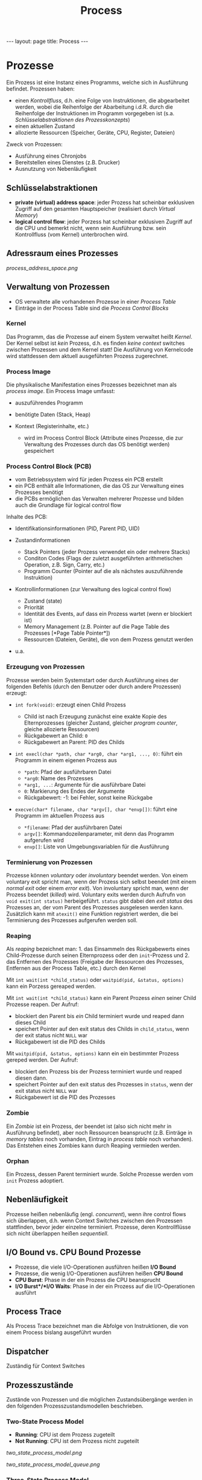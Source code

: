 #+TITLE: Process
#+STARTUP: content
#+STARTUP: latexpreview
#+STARTUP: inlineimages
#+OPTIONS: toc:nil
#+HTML_MATHJAX: align: left indent: 5em tagside: left
#+BEGIN_HTML
---
layout: page
title: Process
---
#+END_HTML

* Prozesse

Ein Prozess ist eine Instanz eines Programms, welche sich in Ausführung
befindet. Prozessen haben:

-  einen [[control_flow][Kontrollfluss]], d.h. eine Folge von
   Instruktionen, die abgearbeitet werden, wobei die Reihenfolge der
   Abarbeitung i.d.R. durch die Reihenfolge der Instruktionen im
   Programm vorgegeben ist (s.a.
   [[os/prozesse#schlüsselabstraktionendurchdasprozesskonzept][Schlüsselabstraktionen
   des Prozesskonzepts]])
-  einen aktuellen Zustand
-  allozierte Ressourcen (Speicher, Geräte, CPU, Register, Dateien)

Zweck von Prozessen:

-  Ausführung eines Chronjobs
-  Bereitstellen eines Dienstes (z.B. Drucker)
-  Ausnutzung von Nebenläufigkeit

** Schlüsselabstraktionen

-  *private (virtual) address space*: jeder Prozess hat scheinbar
   exklusiven Zugriff auf den gesamten Hauptspeicher (realisiert durch
   [[virtual_memory][Virtual Memory]])
-  *logical control flow*: jeder Porzess hat scheinbar exklusiven
   Zugriff auf die CPU und bemerkt nicht, wenn sein Ausführung bzw. sein
   Kontrollfluss (vom Kernel) unterbrochen wird.

** Adressraum eines Prozesses

#+CAPTION: Adressraum eines Prozesses

[[process_address_space.png]]
** Verwaltung von Prozessen

-  OS verwaltete alle vorhandenen Prozesse in einer /Process Table/
-  Einträge in der Process Table sind die /Process Control Blocks/

*** Kernel

Das Programm, das die Prozesse auf einem System verwaltet heißt
/Kernel/. Der Kernel selbst ist /kein/ Prozess, d.h. es finden /keine
context/ switches zwischen Prozessen und dem Kernel statt! Die
Ausführung von Kernelcode wird stattdessen dem aktuell ausgeführten
Prozess zugerechnet.

*** Process Image

Die physikalische Manifestation eines Prozesses bezeichnet man als
/process image/. Ein Process Image umfasst:

-  auszuführendes Programm
-  benötigte Daten (Stack, Heap)
-  Kontext (Registerinhalte, etc.)

   -  wird im Process Control Block (Attribute eines Prozesse, die zur
      Verwaltung des Prozesses durch das OS benötigt werden) gespeichert

*** Process Control Block (PCB)

-  vom Betriebssystem wird für jeden Prozess ein PCB erstellt
-  ein PCB enthält alle Informationen, die das OS zur Verwaltung eines
   Prozesses benötigt
-  die PCBs ermöglichen das Verwalten mehrerer Prozesse und bilden auch
   die Grundlage für logical control flow

Inhalte des PCB:

-  Identifikationsinformationen (PID, Parent PID, UID)
-  Zustandinformationen

   -  Stack Pointers (jeder Prozess verwendet ein oder mehrere Stacks)
   -  Conditon Codes (Flags der zuletzt ausgeführten arithmetischen
      Operation, z.B. Sign, Carry, etc.)
   -  Programm Counter (Pointer auf die als nächstes auszuführende
      Instruktion)

-  Kontrollinformationen (zur Verwaltung des logical control flow)

   -  Zustand (state)
   -  Priorität
   -  Identität des Events, auf dass ein Prozess wartet (wenn er
      blockiert ist)
   -  Memory Management (z.B. Pointer auf die Page Table des Prozesses
      [*Page Table Pointer*])
   -  Ressourcen (Dateien, Geräte), die von dem Prozess genutzt werden

-  u.a.

*** Erzeugung von Prozessen

Prozesse werden beim Systemstart oder durch Ausführung eines der
folgenden Befehls (durch den Benutzer oder durch andere Prozessen)
erzeugt:

-  =int fork(void)=: erzeugt einen Child Prozess

   -  Child ist nach Erzeugung zunächst eine exakte Kopie des
      Elternprozesses (gleicher Zustand, gleicher /program counter/,
      gleiche allozierte Ressourcen)
   -  Rückgabewert an Child: =0=
   -  Rückgabewert an Parent: PID des Childs

-  =int execl(char *path, char *arg0, char *arg1, ..., 0)=: führt ein
   Programm in einem eigenen Prozess aus

   -  =*path=: Pfad der ausführbaren Datei
   -  =*arg0=: Name des Prozesses
   -  =*arg1, ...=: Argumente für die ausführbare Datei
   -  =0=: Markierung des Endes der Argumente
   -  Rückgabewert: -1: bei Fehler, sonst keine Rückgabe

-  =execve(char* filename, char *argv[], char *envp[])=: führt eine
   Programm im aktuellen Prozess aus

   -  =*filename=: Pfad der ausführbaren Datei
   -  =argv[]=: Kommandozeilenparameter, mit denn das Programm
      aufgerufen wird
   -  =envp[]=: Liste von Umgebungsvariablen für die Ausführung

*** Terminierung von Prozessen

Prozesse können /voluntary/ oder /involuntary/ beendet werden. Von einem
voluntary exit spricht man, wenn der Prozess sich selbst beendet (mit
einem /normal exit/ oder einem /error exit/). Von involuntary spricht
man, wenn der Prozess beendet (/killed/) wird. Voluntary exits werden
durch Aufrufn von =void exit(int status)= herbeigeführt. =status= gibt
dabei den /exit status/ des Prozesses an, der vom Parent des Prozesses
ausgelesen werden kann. Zusätzlich kann mit =atexit()= eine Funktion
registriert werden, die bei Terminierung des Prozesses aufgerufen werden
soll.

*** Reaping

Als /reaping/ bezeichnet man: 1. das Einsammeln des Rückgabewerts eines
Child-Prozesse durch seinen Elternprozess oder den =init=-Prozess und 2.
das Entfernen des Prozesses (Freigabe der Ressourcen des Prozesses,
Entfernen aus der Process Table, etc.) durch den Kernel

Mit =int wait(int *child_status)= oder =waitpid(pid, &status, options)=
kann ein Porzess gereaped werden.

Mit =int wait(int *child_status)= kann ein Parent Prozess /einen/ seiner
Child Prozesse reapen. Der Aufruf:

-  blockiert den Parent bis /ein/ Child terminiert wurde und reaped dann
   dieses Child
-  speichert Pointer auf den exit status des Childs in =child_status=,
   wenn der exit status nicht =NULL= war
-  Rückgabewert ist die PID des Childs

Mit =waitpid(pid, &status, options)= kann ein ein bestimmter Prozess
gereped werden. Der Aufruf:

-  blockiert den Prozess bis der Prozess terminiert wurde und reaped
   diesen dann.
-  speichert Pointer auf den exit status des Prozesses in =status=, wenn
   der exit status nicht =NULL= war
-  Rückgabewert ist die PID des Prozesses

*** Zombie

Ein /Zombie/ ist ein Prozess, der beendet ist (also sich nicht mehr in
Ausführung befindet), aber noch Ressourcen beansprucht (z.B. Einträge in
/memory tables/ noch vorhanden, Eintrag in /process table/ noch
vorhanden). Das Entstehen eines Zombies kann durch Reaping vermieden
werden.

*** Orphan

Ein Prozess, dessen Parent terminiert wurde. Solche Prozesse werden vom
=init= Prozess adoptiert.

** Nebenläufigkeit

Prozesse heißen nebenläufig (engl. /concurrent/), wenn ihre control
flows sich überlappen, d.h. wenn Context Switches zwischen den Prozessen
stattfinden, bevor jeder einzelne terminiert. Prozesse, deren
Kontrollflüsse sich nicht überlappen heißen /sequentiell/.

** I/O Bound vs. CPU Bound Prozesse

-  Prozesse, die viele I/O-Operationen ausführen heißen *I/O Bound*
-  Prozesse, die wenig I/O-Operationen ausführen heißen *CPU Bound*
-  *CPU Burst*: Phase in der ein Prozess die CPU beansprucht
-  *I/O Burst*/*I/O Waits*: Phase in der ein Prozess auf die
   I/O-Operationen ausführt

** Process Trace

Als Process Trace bezeichnet man die Abfolge von Instruktionen, die von
einem Process bislang ausgeführt wurden

** Dispatcher

Zuständig für Context Switches

** Prozesszustände

Zustände von Prozessen und die möglichen Zustandsübergänge werden in den
folgenden Prozesszustandsmodellen beschrieben.

*** Two-State Process Model

-  *Running*: CPU ist dem Prozess zugeteilt
-  *Not Running*: CPU ist dem Prozess nicht zugeteilt

#+CAPTION: Zustände und Zustandsübergänge im Two-State Proces Model

[[two_state_process_model.png]]
#+CAPTION: Queues im Two-State Process Model

[[two_state_process_model_queue.png]]
*** Three-State Process Model

-  *Ready*: ausführbereit, aber temporär gestoppt, um einen anderen
   Prozess auszuführen
-  *Running*: CPU ist dem Prozess zugeteilt
-  *Blocked*: blockiert (nicht ausführbereit, da z.B. auf eine Ressource
   oder ein Event gewartet werden muss)

*** Five-State Process Model

-  *New*: Prozess wurde neu erzeugt und ist noch nicht ausführbereit
-  *Ready*: ausführbereit
-  *Running*: CPU ist dem Prozess zugeteilt
-  *Blocked*: blockiert (nicht ausführbereit, da z.B. auf eine Ressource
   oder ein Event gewartet werden muss)
-  *Exit*: Process wurde terminiert

#+CAPTION: Zustände und Zustandsübergänge im Five-State Process Model

[[five_state_process_model.png]]
*** Six-State Process Model

-  *New*: Prozess wurde neu erzeugt und ist noch nicht ausführbereit
-  *Ready*: ausführbereit
-  *Running*: CPU ist dem Prozess zugeteilt
-  *Blocked*: blockiert (nicht ausführbereit, da z.B. auf eine Ressource
   oder ein Event gewartet werden muss)
-  *Suspend*: Prozess ist in den Sekundärspeicher ausgelagert
-  *Exit*: Process wurde terminiert

#+CAPTION: Zustände und Zustandsübergänge im Six-State Process Model

[[six_state_process_model.png]]
*** Seven-State Process Model

-  *New*: Prozess wurde neu erzeugt und ist noch nicht ausführbereit
-  *Ready*: ausführbereit
-  *Ready/Suspend*: ausführbereiter und den Sekundärspeicher ausgelagert
-  *Running*: CPU ist dem Prozess zugeteilt
-  *Blocked*: blockiert (nicht ausführbereit, da z.B. auf eine Ressource
   oder ein Event gewartet werden muss)
-  *Blocked/Suspend*: blockiert (nicht ausführbereit) und in den
   Sekundärspeicher ausgelagert
-  *Exit*: Process wurde terminiert

#+CAPTION: Zustände und Zustandsübergänge im Seven-State Process Model

[[seven_state_process_model.png]]
** Verwaltung von Prozessen und deren Ressourcen

Das Betriebssystem verwaltet alle Prozesse und Systemressourcen
(Speicher, Devices, Dateien), die von Prozessen verwendet werden. Dazu
verwendet es folgende Strukturen:

-  *Memory tables*:

   -  Allozierung von Speicherblöcken im Hauptspeicher für Prozesse
   -  Allozierung von Speicherblöcken im Sekundärspeicher für Prozesse
   -  Informationen zum Schutz (Protection) von Speicherbereichen im
      Hautpspeicher und im Virtual Memory aller Prozesse
   -  alle Informationen zur Verwaltung von Virtual Memory

-  *I/O tables*:

   -  Zustände von I/O-Geräten (verfügbar oder vergeben)
   -  Status von I/O-Operationen
   -  Adresse des Ziels oder der Quelle der I/O-Operation im
      Hauptspeicher

-  *File Tables*:

   -  Adresse von Dateien im Sekundärspeicher
   -  Attribute von Dateien (z.B. UID, GID)
   -  aktueller Zustand von Dateien

-  *Process Tables*

#+CAPTION: Strukturen, die das Betriebssystems zur Verwaltung von
Prozessen und (deren) Ressourcen verwendet

[[process_control_structures.png]]
** Privilegierungsstufen von Prozessen

Prozesse können in verschiedenen Privilegierungsstufen (engl.
\_execution modes-) ausgeführt werden:

-  /kernel mode/: Prozess darf

   -  alle Instruktionen des Prozessors ausführen
   -  alle Registerinhalte verändern
   -  alle Speicherinhalte verändern

-  /user Mode/: Prozess darf weniger als im kernel mode
